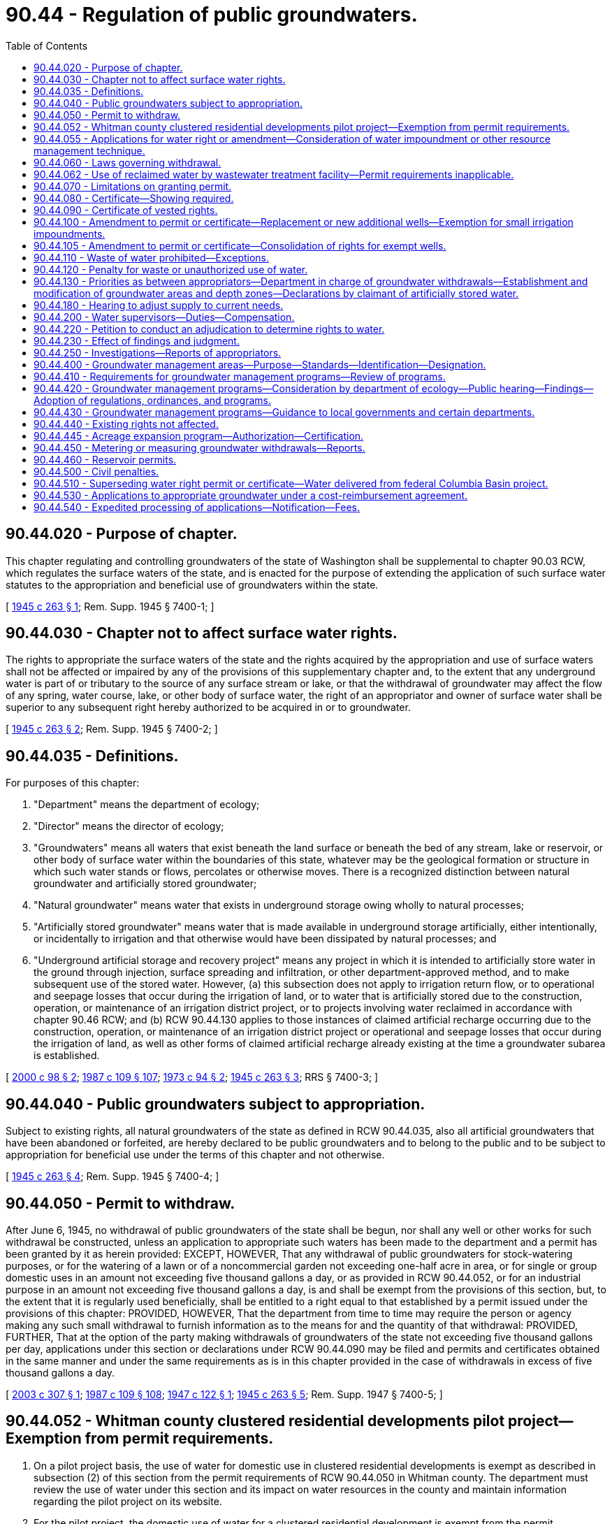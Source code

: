 = 90.44 - Regulation of public groundwaters.
:toc:

== 90.44.020 - Purpose of chapter.
This chapter regulating and controlling groundwaters of the state of Washington shall be supplemental to chapter 90.03 RCW, which regulates the surface waters of the state, and is enacted for the purpose of extending the application of such surface water statutes to the appropriation and beneficial use of groundwaters within the state.

[ http://leg.wa.gov/CodeReviser/documents/sessionlaw/1945c263.pdf?cite=1945%20c%20263%20§%201[1945 c 263 § 1]; Rem. Supp. 1945 § 7400-1; ]

== 90.44.030 - Chapter not to affect surface water rights.
The rights to appropriate the surface waters of the state and the rights acquired by the appropriation and use of surface waters shall not be affected or impaired by any of the provisions of this supplementary chapter and, to the extent that any underground water is part of or tributary to the source of any surface stream or lake, or that the withdrawal of groundwater may affect the flow of any spring, water course, lake, or other body of surface water, the right of an appropriator and owner of surface water shall be superior to any subsequent right hereby authorized to be acquired in or to groundwater.

[ http://leg.wa.gov/CodeReviser/documents/sessionlaw/1945c263.pdf?cite=1945%20c%20263%20§%202[1945 c 263 § 2]; Rem. Supp. 1945 § 7400-2; ]

== 90.44.035 - Definitions.
For purposes of this chapter:

. "Department" means the department of ecology;

. "Director" means the director of ecology;

. "Groundwaters" means all waters that exist beneath the land surface or beneath the bed of any stream, lake or reservoir, or other body of surface water within the boundaries of this state, whatever may be the geological formation or structure in which such water stands or flows, percolates or otherwise moves. There is a recognized distinction between natural groundwater and artificially stored groundwater;

. "Natural groundwater" means water that exists in underground storage owing wholly to natural processes;

. "Artificially stored groundwater" means water that is made available in underground storage artificially, either intentionally, or incidentally to irrigation and that otherwise would have been dissipated by natural processes; and

. "Underground artificial storage and recovery project" means any project in which it is intended to artificially store water in the ground through injection, surface spreading and infiltration, or other department-approved method, and to make subsequent use of the stored water. However, (a) this subsection does not apply to irrigation return flow, or to operational and seepage losses that occur during the irrigation of land, or to water that is artificially stored due to the construction, operation, or maintenance of an irrigation district project, or to projects involving water reclaimed in accordance with chapter 90.46 RCW; and (b) RCW 90.44.130 applies to those instances of claimed artificial recharge occurring due to the construction, operation, or maintenance of an irrigation district project or operational and seepage losses that occur during the irrigation of land, as well as other forms of claimed artificial recharge already existing at the time a groundwater subarea is established.

[ http://lawfilesext.leg.wa.gov/biennium/1999-00/Pdf/Bills/Session%20Laws/House/2867-S2.SL.pdf?cite=2000%20c%2098%20§%202[2000 c 98 § 2]; http://leg.wa.gov/CodeReviser/documents/sessionlaw/1987c109.pdf?cite=1987%20c%20109%20§%20107[1987 c 109 § 107]; http://leg.wa.gov/CodeReviser/documents/sessionlaw/1973c94.pdf?cite=1973%20c%2094%20§%202[1973 c 94 § 2]; http://leg.wa.gov/CodeReviser/documents/sessionlaw/1945c263.pdf?cite=1945%20c%20263%20§%203[1945 c 263 § 3]; RRS § 7400-3; ]

== 90.44.040 - Public groundwaters subject to appropriation.
Subject to existing rights, all natural groundwaters of the state as defined in RCW 90.44.035, also all artificial groundwaters that have been abandoned or forfeited, are hereby declared to be public groundwaters and to belong to the public and to be subject to appropriation for beneficial use under the terms of this chapter and not otherwise.

[ http://leg.wa.gov/CodeReviser/documents/sessionlaw/1945c263.pdf?cite=1945%20c%20263%20§%204[1945 c 263 § 4]; Rem. Supp. 1945 § 7400-4; ]

== 90.44.050 - Permit to withdraw.
After June 6, 1945, no withdrawal of public groundwaters of the state shall be begun, nor shall any well or other works for such withdrawal be constructed, unless an application to appropriate such waters has been made to the department and a permit has been granted by it as herein provided: EXCEPT, HOWEVER, That any withdrawal of public groundwaters for stock-watering purposes, or for the watering of a lawn or of a noncommercial garden not exceeding one-half acre in area, or for single or group domestic uses in an amount not exceeding five thousand gallons a day, or as provided in RCW 90.44.052, or for an industrial purpose in an amount not exceeding five thousand gallons a day, is and shall be exempt from the provisions of this section, but, to the extent that it is regularly used beneficially, shall be entitled to a right equal to that established by a permit issued under the provisions of this chapter: PROVIDED, HOWEVER, That the department from time to time may require the person or agency making any such small withdrawal to furnish information as to the means for and the quantity of that withdrawal: PROVIDED, FURTHER, That at the option of the party making withdrawals of groundwaters of the state not exceeding five thousand gallons per day, applications under this section or declarations under RCW 90.44.090 may be filed and permits and certificates obtained in the same manner and under the same requirements as is in this chapter provided in the case of withdrawals in excess of five thousand gallons a day.

[ http://lawfilesext.leg.wa.gov/biennium/2003-04/Pdf/Bills/Session%20Laws/House/2067.SL.pdf?cite=2003%20c%20307%20§%201[2003 c 307 § 1]; http://leg.wa.gov/CodeReviser/documents/sessionlaw/1987c109.pdf?cite=1987%20c%20109%20§%20108[1987 c 109 § 108]; http://leg.wa.gov/CodeReviser/documents/sessionlaw/1947c122.pdf?cite=1947%20c%20122%20§%201[1947 c 122 § 1]; http://leg.wa.gov/CodeReviser/documents/sessionlaw/1945c263.pdf?cite=1945%20c%20263%20§%205[1945 c 263 § 5]; Rem. Supp. 1947 § 7400-5; ]

== 90.44.052 - Whitman county clustered residential developments pilot project—Exemption from permit requirements.
. On a pilot project basis, the use of water for domestic use in clustered residential developments is exempt as described in subsection (2) of this section from the permit requirements of RCW 90.44.050 in Whitman county. The department must review the use of water under this section and its impact on water resources in the county and maintain information regarding the pilot project on its website.

. For the pilot project, the domestic use of water for a clustered residential development is exempt from the permit requirements of RCW 90.44.050 for an amount of water that is not more than one thousand two hundred gallons a day per residence for a residential development that has an overall density equal to or less than one residence per ten acres and a minimum of six homes.

. No new right to use water may be established for a clustered development under this section where the first residential use of water for the development begins after December 31, 2015.

[ http://lawfilesext.leg.wa.gov/biennium/2013-14/Pdf/Bills/Session%20Laws/House/2636.SL.pdf?cite=2014%20c%2076%20§%2010[2014 c 76 § 10]; http://lawfilesext.leg.wa.gov/biennium/2003-04/Pdf/Bills/Session%20Laws/House/2067.SL.pdf?cite=2003%20c%20307%20§%202[2003 c 307 § 2]; ]

== 90.44.055 - Applications for water right or amendment—Consideration of water impoundment or other resource management technique.
The department shall, when evaluating an application for a water right or an amendment filed pursuant to RCW 90.44.050 or 90.44.100 that includes provision for any water impoundment or other resource management technique, take into consideration the benefits and costs, including environmental effects, of any water impoundment or other resource management technique that is included as a component of the application. The department's consideration shall extend to any increased water supply that results from the impoundment or other resource management technique, including but not limited to any recharge of groundwater that may occur, as a means of making water available or otherwise offsetting the impact of the withdrawal of groundwater proposed in the application for the water right or amendment in the same water resource inventory area. Provision for an impoundment or other resource management technique in an application shall be made solely at the discretion of the applicant and shall not be made by the department as a condition for approving an application that does not include such provision.

This section does not lessen, enlarge, or modify the rights of any riparian owner, or any existing water right acquired by appropriation or otherwise.

[ http://lawfilesext.leg.wa.gov/biennium/1997-98/Pdf/Bills/Session%20Laws/Senate/5276-S.SL.pdf?cite=1997%20c%20360%20§%203[1997 c 360 § 3]; http://lawfilesext.leg.wa.gov/biennium/1995-96/Pdf/Bills/Session%20Laws/Senate/6197-S.SL.pdf?cite=1996%20c%20306%20§%202[1996 c 306 § 2]; ]

== 90.44.060 - Laws governing withdrawal.
Applications for permits for appropriation of underground water shall be made in the same form and manner provided in RCW 90.03.250 through 90.03.340, as amended, the provisions of which sections are hereby extended to govern and to apply to groundwater, or groundwater right certificates and to all permits that shall be issued pursuant to such applications, and the rights to the withdrawal of groundwater acquired thereby shall be governed by RCW 90.03.250 through 90.03.340, inclusive: PROVIDED, That each application to withdraw public groundwater by means of a well or wells shall set forth the following additional information: (1) the name and post office address of the applicant; (2) the name and post office address of the owner of the land on which such well or wells or works will be located; (3) the location of the proposed well or wells or other works for the proposed withdrawal; (4) the groundwater area, sub-area, or zone from which withdrawal is proposed, provided the department has designated such area, sub-area, or zone in accord with RCW 90.44.130; (5) the amount of water proposed to be withdrawn, in gallons a minute and in acre feet a year, or millions of gallons a year; (6) the depth and type of construction proposed for the well or wells or other works: AND PROVIDED FURTHER, That any permit issued pursuant to an application for constructing a well or wells to withdraw public groundwater may specify an approved type and manner of construction for the purposes of preventing waste of said public waters and of conserving their head.

[ http://leg.wa.gov/CodeReviser/documents/sessionlaw/1987c109.pdf?cite=1987%20c%20109%20§%20109[1987 c 109 § 109]; http://leg.wa.gov/CodeReviser/documents/sessionlaw/1945c263.pdf?cite=1945%20c%20263%20§%206[1945 c 263 § 6]; Rem. Supp. 1945 § 7400-6; ]

== 90.44.062 - Use of reclaimed water by wastewater treatment facility—Permit requirements inapplicable.
The permit requirements of RCW 90.44.060 do not apply to the use of reclaimed water by the owner of a wastewater treatment facility under the provisions of RCW 90.46.120 and do not apply to the use of agricultural industrial process water as provided under RCW 90.46.150.

[ http://lawfilesext.leg.wa.gov/biennium/2001-02/Pdf/Bills/Session%20Laws/Senate/5925-S.SL.pdf?cite=2001%20c%2069%20§%207[2001 c 69 § 7]; http://lawfilesext.leg.wa.gov/biennium/1997-98/Pdf/Bills/Session%20Laws/Senate/5725-S.SL.pdf?cite=1997%20c%20444%20§%203[1997 c 444 § 3]; ]

== 90.44.070 - Limitations on granting permit.
No permit shall be granted for the development or withdrawal of public groundwaters beyond the capacity of the underground bed or formation in the given basin, district, or locality to yield such water within a reasonable or feasible pumping lift in case of pumping developments, or within a reasonable or feasible reduction of pressure in the case of artesian developments. The department shall have the power to determine whether the granting of any such permit will injure or damage any vested or existing right or rights under prior permits and may in addition to the records of the department, require further evidence, proof, and testimony before granting or denying any such permits.

[ http://leg.wa.gov/CodeReviser/documents/sessionlaw/1987c109.pdf?cite=1987%20c%20109%20§%20110[1987 c 109 § 110]; http://leg.wa.gov/CodeReviser/documents/sessionlaw/1945c263.pdf?cite=1945%20c%20263%20§%207[1945 c 263 § 7]; Rem. Supp. 1945 § 7400-7; ]

== 90.44.080 - Certificate—Showing required.
Upon a showing to the department that construction has been completed in compliance with the terms of any permit issued under the provisions of this chapter, it shall be the duty of the department to issue to the permittee a certificate of groundwater right stating that the appropriation has been perfected under such permit: PROVIDED, HOWEVER, That such showing shall include the following information: (1) the location of each well or other means of withdrawal constructed under the permit, both with respect to official land surveys and in terms of distance and direction to any preexisting well or wells or works constructed under an earlier permit or approved declaration of a vested right, provided the distance to such preexisting well or works is not more than a quarter of a mile; (2) the depth and diameter of each well or the depth and general specifications of any other works constructed under the terms of the permit; (3) the thickness in feet and the physical character of each bed, stratum, or formation penetrated by each well; (4) the length and position, in feet below the land surface, and the commercial specifications of all casing, also of each screen or perforated zone in the casing of each well constructed; (5) the tested capacity of each well in gallons a minute, as determined by measuring the discharge of the pump or pumps after continuous operation for at least four hours or, in the case of a flowing well, by measuring the natural flow at the land surface; (6) for each nonflowing well, the depth to the static groundwater level as measured in feet below the land surface immediately before the well-capacity test herein provided, also the draw-down of the water level, in feet, at the end of said well-capacity test; (7) for each flowing well, the shut-in pressure measured in feet above the land surface or in pounds per square inch at the land surface; and (8) such additional factual information as reasonably may be required by the department to establish compliance with the terms of the permit and with the provisions of this chapter.

The well driller or other constructor of works for the withdrawal of public groundwaters shall be obligated to furnish the permittee a certified record of the factual information necessary to show compliance with the provisions of this section.

[ http://leg.wa.gov/CodeReviser/documents/sessionlaw/1987c109.pdf?cite=1987%20c%20109%20§%20111[1987 c 109 § 111]; http://leg.wa.gov/CodeReviser/documents/sessionlaw/1945c263.pdf?cite=1945%20c%20263%20§%208[1945 c 263 § 8]; Rem. Supp. 1945 § 7400-8; ]

== 90.44.090 - Certificate of vested rights.
Any person, firm or corporation claiming a vested right to withdraw public groundwaters of the state by virtue of prior beneficial use of such water shall, within three years after June 6, 1945, be entitled to receive from the department a certificate of groundwater right to that effect: PROVIDED, That the issuance by the department of any such certificate of vested right shall be contingent on a declaration by the claimant in a form prescribed by the department, which declaration shall set forth: (1) the beneficial use for which such withdrawal has been made; (2) the date or approximate date of the earliest beneficial use of the water so withdrawn, and the continuity of such beneficial use; (3) the amount of water claimed; (4) if the beneficial use has been for irrigation, the description of the land to which such water has been applied and the name of the owner thereof; and (5) so far as it may be available, descriptive information concerning each well or other works for the withdrawal of public groundwater, as required of original permittees under the provisions of RCW 90.44.080: PROVIDED, HOWEVER, That in case of failure to comply with the provisions of this section within the three years allotted, the claimant may apply to the department for a reasonable extension of time, which shall not exceed two additional years and which shall be granted only upon a showing of good cause for such failure.

Each such declaration shall be certified, either on the basis of the personal knowledge of the declarant or on the basis of information and belief. With respect to each such declaration there shall be publication, and findings in the same manner as provided in RCW 90.44.060 in the case of an original application to appropriate water. If the department's findings sustain the declaration, the department shall approve said declaration, which then shall be recorded at length with the department and may also be recorded in the office of the county auditor of the county within which the claimed withdrawal and beneficial use of public groundwater have been made. When duly approved and recorded as herein provided, each such declaration or copies thereof shall have the same force and effect as an original permit granted under the provisions of RCW 90.44.060, with a priority as of the date of the earliest beneficial use of the water.

Declarations heretofore filed with the department in substantial compliance with the provisions of this section shall have the same force and effect as if filed after June 6, 1945.

The same fees shall be collected by the department in the case of applications for the issuance of certificates of vested rights, as are required to be collected in the case of application for permits for withdrawal of groundwaters and for the issuance of certificates of groundwater withdrawal rights under this chapter.

[ http://leg.wa.gov/CodeReviser/documents/sessionlaw/1987c109.pdf?cite=1987%20c%20109%20§%20112[1987 c 109 § 112]; http://leg.wa.gov/CodeReviser/documents/sessionlaw/1947c122.pdf?cite=1947%20c%20122%20§%202[1947 c 122 § 2]; http://leg.wa.gov/CodeReviser/documents/sessionlaw/1945c263.pdf?cite=1945%20c%20263%20§%209[1945 c 263 § 9]; Rem. Supp. 1947 § 7400-9; ]

== 90.44.100 - Amendment to permit or certificate—Replacement or new additional wells—Exemption for small irrigation impoundments.
. After an application to, and upon the issuance by the department of an amendment to the appropriate permit or certificate of groundwater right, the holder of a valid right to withdraw public groundwaters may, without losing the holder's priority of right, construct wells or other means of withdrawal at a new location in substitution for or in addition to those at the original location, or the holder may change the manner or the place of use of the water.

. An amendment to construct replacement or a new additional well or wells at a location outside of the location of the original well or wells or to change the manner or place of use of the water shall be issued only after publication of notice of the application and findings as prescribed in the case of an original application. Such amendment shall be issued by the department only on the conditions that: (a) The additional or replacement well or wells shall tap the same body of public groundwater as the original well or wells; (b) where a replacement well or wells is approved, the use of the original well or wells shall be discontinued and the original well or wells shall be properly decommissioned as required under chapter 18.104 RCW; (c) where an additional well or wells is constructed, the original well or wells may continue to be used, but the combined total withdrawal from the original and additional well or wells shall not enlarge the right conveyed by the original permit or certificate; and (d) other existing rights shall not be impaired. The department may specify an approved manner of construction and shall require a showing of compliance with the terms of the amendment, as provided in RCW 90.44.080 in the case of an original permit.

. The construction of a replacement or new additional well or wells at the location of the original well or wells shall be allowed without application to the department for an amendment. However, the following apply to such a replacement or new additional well: (a) The well shall tap the same body of public groundwater as the original well or wells; (b) if a replacement well is constructed, the use of the original well or wells shall be discontinued and the original well or wells shall be properly decommissioned as required under chapter 18.104 RCW; (c) if a new additional well is constructed, the original well or wells may continue to be used, but the combined total withdrawal from the original and additional well or wells shall not enlarge the right conveyed by the original water use permit or certificate; (d) the construction and use of the well shall not interfere with or impair water rights with an earlier date of priority than the water right or rights for the original well or wells; (e) the replacement or additional well shall be located no closer than the original well to a well it might interfere with; (f) the department may specify an approved manner of construction of the well; and (g) the department shall require a showing of compliance with the conditions of this subsection (3).

. As used in this section, the "location of the original well or wells" is the area described as the point of withdrawal in the original public notice published for the application for the water right for the well.

. The development and use of a small irrigation impoundment, as defined in RCW 90.03.370(8), does not constitute a change or amendment for the purposes of this section. The exemption expressly provided by this subsection shall not be construed as requiring an amendment of any existing water right to enable the holder of the right to store water governed by the right.

[ http://lawfilesext.leg.wa.gov/biennium/2003-04/Pdf/Bills/Session%20Laws/Senate/5575-S.SL.pdf?cite=2003%20c%20329%20§%203[2003 c 329 § 3]; 2009 c 183 § 16; http://lawfilesext.leg.wa.gov/biennium/1997-98/Pdf/Bills/Session%20Laws/House/2013-S.SL.pdf?cite=1997%20c%20316%20§%202[1997 c 316 § 2]; http://leg.wa.gov/CodeReviser/documents/sessionlaw/1987c109.pdf?cite=1987%20c%20109%20§%20113[1987 c 109 § 113]; http://leg.wa.gov/CodeReviser/documents/sessionlaw/1945c263.pdf?cite=1945%20c%20263%20§%2010[1945 c 263 § 10]; Rem. Supp. 1945 § 7400-10; ]

== 90.44.105 - Amendment to permit or certificate—Consolidation of rights for exempt wells.
Upon the issuance by the department of an amendment to the appropriate permit or certificate of groundwater right, the holder of a valid right to withdraw public groundwaters may consolidate that right with a groundwater right exempt from the permit requirement under RCW 90.44.050, without affecting the priority of either of the water rights being consolidated. Such a consolidation amendment shall be issued only after publication of a notice of the application, a comment period, and a determination made by the department, in lieu of meeting the conditions required for an amendment under RCW 90.44.100, that: (1) The exempt well taps the same body of public groundwater as the well to which the water right of the exempt well is to be consolidated; (2) use of the exempt well shall be discontinued upon approval of the consolidation amendment to the permit or certificate; (3) legally enforceable agreements have been entered to prohibit the construction of another exempt well to serve the area previously served by the exempt well to be discontinued, and such agreements are binding upon subsequent owners of the land through appropriate binding limitations on the title to the land; (4) the exempt well or wells the use of which is to be discontinued will be properly decommissioned in accordance with chapter 18.104 RCW and the rules of the department; and (5) other existing rights, including ground and surface water rights and minimum streamflows adopted by rule, shall not be impaired. The notice shall be published by the applicant in a newspaper of general circulation in the county or counties in which the wells for the rights to be consolidated are located once a week for two consecutive weeks. The applicant shall provide evidence of the publication of the notice to the department. The comment period shall be for thirty days beginning on the date the second notice is published.

The amount of the water to be added to the holder's permit or certificate upon discontinuance of the exempt well shall be the average withdrawal from the well, in gallons per day, for the most recent five-year period preceding the date of the application, except that the amount shall not be less than eight hundred gallons per day for each residential connection or such alternative minimum amount as may be established by the department in consultation with the department of health, and shall not exceed five thousand gallons per day. The department shall presume that an amount identified by the applicant as being the average withdrawal from the well during the most recent five-year period is accurate if the applicant establishes that the amount identified for the use or uses of water from the exempt well is consistent with the average amount of water used for similar use or uses in the general area in which the exempt well is located. The department shall develop, in consultation with the department of health, a schedule of average household and small-area landscaping water usages in various regions of the state to aid the department and applicants in identifying average amounts used for these purposes. The presumption does not apply if the department finds credible evidence of nonuse of the well during the required period or credible evidence that the use of water from the exempt well or the intensity of the use of the land supported by water from the exempt well is substantially different than such uses in the general area in which the exempt well is located. The department shall also accord a presumption in favor of approval of such consolidation if the requirements of this subsection are met and the discontinuance of the exempt well is consistent with an adopted coordinated water system plan under chapter 70A.100 RCW, an adopted comprehensive land use plan under chapter 36.70A RCW, or other comprehensive watershed management plan applicable to the area containing an objective of decreasing the number of existing and newly developed small groundwater withdrawal wells. The department shall provide a priority to reviewing and deciding upon applications subject to this subsection, and shall make its decision within sixty days of the end of the comment period following publication of the notice by the applicant or within sixty days of the date on which compliance with the state environmental policy act, chapter 43.21C RCW, is completed, whichever is later. The applicant and the department may by prior mutual agreement extend the time for making a decision.

[ http://lawfilesext.leg.wa.gov/biennium/2021-22/Pdf/Bills/Session%20Laws/House/1192.SL.pdf?cite=2021%20c%2065%20§%20102[2021 c 65 § 102]; http://lawfilesext.leg.wa.gov/biennium/1997-98/Pdf/Bills/Session%20Laws/Senate/5785-S.SL.pdf?cite=1997%20c%20446%20§%201[1997 c 446 § 1]; ]

== 90.44.110 - Waste of water prohibited—Exceptions.
No public groundwaters that have been withdrawn shall be wasted without economical beneficial use. The department shall require all wells producing waters which contaminate other waters to be plugged or capped. The department shall also require all flowing wells to be so capped or equipped with valves that the flow of water can be completely stopped when the wells are not in use under the terms of their respective permits or approved declarations of vested rights. Likewise, the department shall also require both flowing and nonflowing wells to be so constructed and maintained as to prevent the waste of public groundwaters through leaky casings, pipes, fittings, valves, or pumps—either above or below the land surface: PROVIDED, HOWEVER, That the withdrawal of reasonable quantities of public groundwater in connection with the construction, development, testing, or repair of a well shall not be construed as waste; also, that the inadvertent loss of such water owing to breakage of a pump, valve, pipe, or fitting shall not be construed as waste if reasonable diligence is shown by the permittee in effecting the necessary repair.

In the issuance of an original permit, or of an amendment to an original permit or certificate of vested right to withdraw and appropriate public groundwaters under the provisions of this chapter, the department may, as in his or her judgment is necessary, specify for the proposed well or wells or other works a manner of construction adequate to accomplish the provisions of this section.

[ http://lawfilesext.leg.wa.gov/biennium/2013-14/Pdf/Bills/Session%20Laws/Senate/5077-S.SL.pdf?cite=2013%20c%2023%20§%20611[2013 c 23 § 611]; http://leg.wa.gov/CodeReviser/documents/sessionlaw/1987c109.pdf?cite=1987%20c%20109%20§%20114[1987 c 109 § 114]; http://leg.wa.gov/CodeReviser/documents/sessionlaw/1949c63.pdf?cite=1949%20c%2063%20§%201[1949 c 63 § 1]; http://leg.wa.gov/CodeReviser/documents/sessionlaw/1945c263.pdf?cite=1945%20c%20263%20§%2011[1945 c 263 § 11]; Rem. Supp. 1949 § 7400-11; ]

== 90.44.120 - Penalty for waste or unauthorized use of water.
The unauthorized use of groundwater to which another person is entitled, or the wilful or negligent waste of groundwater, or the failure, when required by the department, to cap flowing wells or equip the same with valves, fittings, or casings to prevent waste of groundwaters, or to cap or plug wells producing waters which contaminate other waters, shall be a misdemeanor.

[ http://leg.wa.gov/CodeReviser/documents/sessionlaw/1987c109.pdf?cite=1987%20c%20109%20§%20115[1987 c 109 § 115]; http://leg.wa.gov/CodeReviser/documents/sessionlaw/1949c63.pdf?cite=1949%20c%2063%20§%202[1949 c 63 § 2]; http://leg.wa.gov/CodeReviser/documents/sessionlaw/1947c122.pdf?cite=1947%20c%20122%20§%203[1947 c 122 § 3]; Rem. Supp. 1949 § 7400-11A; ]

== 90.44.130 - Priorities as between appropriators—Department in charge of groundwater withdrawals—Establishment and modification of groundwater areas and depth zones—Declarations by claimant of artificially stored water.
As between appropriators of public groundwater, the prior appropriator shall as against subsequent appropriators from the same groundwater body be entitled to the preferred use of such groundwater to the extent of his or her appropriation and beneficial use, and shall enjoy the right to have any withdrawals by a subsequent appropriator of groundwater limited to an amount that will maintain and provide a safe sustaining yield in the amount of the prior appropriation. The department shall have jurisdiction over the withdrawals of groundwater and shall administer the groundwater rights under the principle just set forth, and it shall have the jurisdiction to limit withdrawals by appropriators of groundwater so as to enforce the maintenance of a safe sustaining yield from the groundwater body. For this purpose, the department shall have authority and it shall be its duty from time to time, as adequate factual data become available, to designate groundwater areas or subareas, to designate separate depth zones within any such area or subarea, or to modify the boundaries of such existing area, or subarea, or zones to the end that the withdrawals therefrom may be administratively controlled as prescribed in RCW 90.44.180 in order that overdraft of public groundwaters may be prevented so far as is feasible. Each such area or zone shall, as nearly as known facts permit, be so designated as to enclose a single and distinct body of public groundwater. Each such subarea may be so designated as to enclose all or any part of a distinct body of public groundwater, as the department deems will most effectively accomplish the purposes of this chapter.

Designation of, or modification of the boundaries of such a groundwater area, subarea, or zone may be proposed by the department on its own motion or by petition to the department signed by at least fifty or one-fourth, whichever is the lesser number, of the users of groundwater in a proposed groundwater area, subarea, or zone. Before any proposed groundwater area, subarea, or zone shall be designated, or before the boundaries or any existing groundwater area, subarea, or zone shall be modified the department shall publish a notice setting forth: (1) In terms of the appropriate legal subdivisions a description of all lands enclosed within the proposed area, subarea, or zone, or within the area, subarea, or zone whose boundaries are proposed to be modified; (2) the object of the proposed designation or modification of boundaries; and (3) the day and hour, and the place where written objections may be submitted and heard. Such notice shall be published in three consecutive weekly issues of a newspaper of general circulation in the county or counties containing all or the greater portion of the lands involved, and the newspaper of publication shall be selected by the department. Publication as just prescribed shall be construed as sufficient notice to the landowners and water users concerned.

Objections having been heard as herein provided, the department shall make and file in its office written findings of fact with respect to the proposed designation or modification and, if the findings are in the affirmative, shall also enter a written order designating the groundwater area, or subarea, or zone or modifying the boundaries of the existing area, subarea, or zone. Such findings and order shall also be published substantially in the manner herein prescribed for notice of hearing, and when so published shall be final and conclusive unless an appeal therefrom is taken within the period and in the manner prescribed by RCW 43.21B.310. Publication of such findings and order shall give force and effect to the remaining provisions of this section and to the provisions of RCW 90.44.180, with respect to the particular area, subarea, or zone.

Priorities of right to withdraw public groundwater shall be established separately for each groundwater area, subarea, or zone and, as between such rights, the first in time shall be the superior in right. The priority of the right acquired under a certificate of groundwater right shall be the date of filing of the original application for a withdrawal with the department, or the date or approximate date of the earliest beneficial use of water as set forth in a certificate of a vested groundwater right, under the provisions of RCW 90.44.090.

Within ninety days after the designation of a groundwater area, subarea, or zone as herein provided, any person, firm, or corporation then claiming to be the owner of artificially stored groundwater within such area, subarea, or zone shall file a certified declaration to that effect with the department on a form prescribed by the department. Such declaration shall cover: (1) The location and description of the works by whose operation such artificial groundwater storage is purported to have been created, and the name or names of the owner or owners thereof; (2) a description of the lands purported to be underlain by such artificially stored groundwater, and the name or names of the owner or owners thereof; (3) the amount of such water claimed; (4) the date or approximate date of the earliest artificial storage; (5) evidence competent to show that the water claimed is in fact water that would have been dissipated naturally except for artificial improvements by the claimant; and (6) such additional factual information as reasonably may be required by the department. If any of the purported artificially stored groundwater has been or then is being withdrawn, the claimant also shall file (1) the declarations which this chapter requires of claimants to a vested right to withdraw public groundwaters, and (2) evidence competent to show that none of the water withdrawn under those declarations is in fact public groundwater from the area, subarea, or zone concerned: PROVIDED, HOWEVER, That in case of failure to file a declaration within the ninety-day period herein provided, the claimant may apply to the department for a reasonable extension of time, which shall not exceed two additional years and which shall be granted only upon a showing of good cause for such failure.

Following publication of the declaration and findings—as in the case of an original application, permit, or certificate of right to appropriate public groundwaters—the department shall accept or reject such declaration or declarations with respect to ownership or withdrawal of artificially stored groundwater. Acceptance of such declaration or declarations by the department shall convey to the declarant no right to withdraw public groundwaters from the particular area, subarea, or zone, nor to impair existing or subsequent rights to such public waters.

Any person, firm, or corporation hereafter claiming to be the owner of groundwater within a designated groundwater area, subarea, or zone by virtue of its artificial storage subsequent to such designation shall, within three years following the earliest artificial storage file a declaration of claim with the department, as herein prescribed for claims based on artificial storage prior to such designation: PROVIDED, HOWEVER, That in case of such failure the claimant may apply to the department for a reasonable extension of time, which shall not exceed two additional years and which shall be granted upon a showing of good cause for such failure.

Any person, firm, or corporation hereafter withdrawing groundwater claimed to be owned by virtue of artificial storage subsequent to designation of the relevant groundwater area, subarea, or zone shall, within ninety days following the earliest such withdrawal, file with the department the declarations required by this chapter with respect to withdrawals of public groundwater.

[ http://lawfilesext.leg.wa.gov/biennium/2013-14/Pdf/Bills/Session%20Laws/Senate/5077-S.SL.pdf?cite=2013%20c%2023%20§%20612[2013 c 23 § 612]; http://leg.wa.gov/CodeReviser/documents/sessionlaw/1987c109.pdf?cite=1987%20c%20109%20§%20116[1987 c 109 § 116]; http://leg.wa.gov/CodeReviser/documents/sessionlaw/1947c122.pdf?cite=1947%20c%20122%20§%204[1947 c 122 § 4]; http://leg.wa.gov/CodeReviser/documents/sessionlaw/1945c263.pdf?cite=1945%20c%20263%20§%2012[1945 c 263 § 12]; Rem. Supp. 1947 § 7400-12; ]

== 90.44.180 - Hearing to adjust supply to current needs.
At any time the department may hold a hearing on its own motion, and shall hold a hearing upon petition of at least fifty or one-fourth, whichever is the lesser number, of the holders of valid rights to withdraw public groundwaters from any designated groundwater area, sub-area, or zone, to determine whether the water supply in such area, sub-area, or zone is adequate for the current needs of all such holders. Notice of any such hearing, and the findings and order resulting therefrom shall be published in the manner prescribed in RCW 90.44.130 with respect to the designation or modification of a groundwater area, or sub-area, or zone.

If such hearing finds that the total available supply is inadequate for the current needs of all holders of valid rights to withdraw public groundwaters from the particular groundwater area, sub-area, or zone, the department shall order the aggregate withdrawal from such area, sub-area, or zone decreased so that it shall not exceed such available supply. Such decrease shall conform to the priority of the pertinent valid rights and shall prevail for the term of shortage in the available supply. Except that by mutual agreement among the respective holders and with the department, the ordered decrease in aggregate withdrawal may be accomplished by the waiving of all or some specified part of a senior right or rights in favor of a junior right or rights: PROVIDED, That such waiving of a right or rights by agreement shall not modify the relative priorities of such right or rights as recorded in the department.

[ http://leg.wa.gov/CodeReviser/documents/sessionlaw/1987c109.pdf?cite=1987%20c%20109%20§%20117[1987 c 109 § 117]; http://leg.wa.gov/CodeReviser/documents/sessionlaw/1945c263.pdf?cite=1945%20c%20263%20§%2013[1945 c 263 § 13]; Rem. Supp. 1945 § 7400-13; ]

== 90.44.200 - Water supervisors—Duties—Compensation.
The department, as in its judgment is deemed necessary and advisable, may appoint one or more groundwater supervisors for each designated groundwater area, sub-area, or zone, or may appoint one or more groundwater supervisors-at-large. Within their respective jurisdictions and under the direction of the department, such supervisor and supervisors-at-large shall supervise the withdrawal of public groundwaters and the carrying out of orders issued by the department under the provisions of this chapter.

The duties, compensation, and authority of such supervisors or supervisors-at-large shall be those prescribed for water masters under the terms of RCW 90.03.060 and 90.03.070.

[ http://leg.wa.gov/CodeReviser/documents/sessionlaw/1987c109.pdf?cite=1987%20c%20109%20§%20118[1987 c 109 § 118]; http://leg.wa.gov/CodeReviser/documents/sessionlaw/1945c263.pdf?cite=1945%20c%20263%20§%2015[1945 c 263 § 15]; Rem. Supp. 1945 § 7400-15; ]

== 90.44.220 - Petition to conduct an adjudication to determine rights to water.
Upon the filing of a petition with the department by a planning unit or by one or more persons claiming a right to any waters within the state or when, after investigation, in the judgment of the department, the public interest will be served by a determination of the rights thereto, the department shall file a petition to conduct an adjudication with the superior court of the county for the determination of the rights of appropriators of any particular groundwater body and all the provisions of RCW 90.03.110 through 90.03.240 and 90.03.620 through 90.03.645, shall govern and apply to the adjudication and determination of such groundwater body and to the ownership thereof. Hereafter, in any proceedings for the adjudication and determination of water rights—either rights to the use of surface water or to the use of groundwater, or both—pursuant to chapter 90.03 RCW, all appropriators of groundwater or of surface water in the particular basin or area may be included as parties to such adjudication, as set forth in chapter 90.03 RCW.

[ http://lawfilesext.leg.wa.gov/biennium/2009-10/Pdf/Bills/Session%20Laws/House/1571-S.SL.pdf?cite=2009%20c%20332%20§%2017[2009 c 332 § 17]; http://leg.wa.gov/CodeReviser/documents/sessionlaw/1987c109.pdf?cite=1987%20c%20109%20§%20119[1987 c 109 § 119]; http://leg.wa.gov/CodeReviser/documents/sessionlaw/1945c263.pdf?cite=1945%20c%20263%20§%2017[1945 c 263 § 17]; Rem. Supp. 1945 § 7400-17; ]

== 90.44.230 - Effect of findings and judgment.
In any determination of the right to withdrawal of groundwater under RCW 90.44.220, the department's findings and the court's findings and judgment shall determine the priority of right and the quantity of water to which each appropriator who is a party to the proceedings shall be entitled, shall determine the level below which the groundwater body shall not be drawn down by appropriators, or shall reserve jurisdiction for the determination of a safe sustaining water yield as necessary from time to time to preserve the rights of the several appropriators and to prevent depletion of the groundwater body.

[ http://leg.wa.gov/CodeReviser/documents/sessionlaw/1987c109.pdf?cite=1987%20c%20109%20§%20120[1987 c 109 § 120]; http://leg.wa.gov/CodeReviser/documents/sessionlaw/1945c263.pdf?cite=1945%20c%20263%20§%2018[1945 c 263 § 18]; Rem. Supp. 1945 § 7400-18; ]

== 90.44.250 - Investigations—Reports of appropriators.
The department is hereby authorized to make such investigations as may be necessary to determine the location, extent, depth, volume, and flow of all groundwaters within the state and in making such examination, hereby is authorized and directed to cooperate with the federal government, with any county or municipal corporation, or any person, firm, association or corporation, and upon such terms as may seem appropriate to it.

In connection with such investigation, the department from time to time may require reports from each groundwater appropriator as to the amount of public groundwater being withdrawn and as to the manner and extent of the beneficial use. Such reports shall be in a form prescribed by the department.

[ http://leg.wa.gov/CodeReviser/documents/sessionlaw/1987c109.pdf?cite=1987%20c%20109%20§%20121[1987 c 109 § 121]; http://leg.wa.gov/CodeReviser/documents/sessionlaw/1945c263.pdf?cite=1945%20c%20263%20§%2019[1945 c 263 § 19]; Rem. Supp. 1945 § 7400-19; ]

== 90.44.400 - Groundwater management areas—Purpose—Standards—Identification—Designation.
. This legislation is enacted for the purpose of identifying groundwater management procedures that are consistent with both local needs and state water resource policies and management objectives; including the protection of water quality, assurance of quantity, and efficient management of water resources to meet future needs.

In recognition of existing water rights and the need to manage groundwater aquifers for future use, the department of ecology shall, by rule, establish standards, criteria, and a process for the designation of specific groundwater areas or sub-areas, or separate depth zones within such area or sub-area, and provide for either the department of ecology, local governments, or groundwater users of the area to initiate development of a groundwater management program for each area or sub-area, consistent with state and local government objectives, policies, and authorities. The department shall develop and adopt these rules by January 1, 1986.

. The department of ecology, in cooperation with other state agencies, local government, and user groups, shall identify probable groundwater management areas or sub-areas. The department shall also prepare a general schedule for the development of groundwater management programs that recognizes the available local or state agency staff and financial resources to carry out the intent of RCW 90.44.400 through 90.44.420. The department shall also provide the option for locally initiated studies and for local government to assume the lead agency role in developing the groundwater management program and in implementing the provisions of RCW 90.44.400 through 90.44.420. The criteria to guide identification of the groundwater areas or sub-areas shall include but not be limited to, the following:

.. Aquifer systems that are declining due to restricted recharge or over-utilization;

.. Aquifer systems in which overappropriation may have occurred and adjudication of water rights has not yet been completed;

.. Aquifer systems currently being considered for water supply reservation under chapter 90.54 RCW for future beneficial uses;

.. Aquifers identified as the primary source of supply for public water supply systems;

.. Aquifers designated as a sole source aquifer by the federal environmental protection agency; and

.. Geographical areas where land use may result in contamination or degradation of the groundwater quality.

. In developing the groundwater management programs, priority shall be given to areas or sub-areas where water quality is imminently threatened.

[ http://leg.wa.gov/CodeReviser/documents/sessionlaw/1985c453.pdf?cite=1985%20c%20453%20§%201[1985 c 453 § 1]; ]

== 90.44.410 - Requirements for groundwater management programs—Review of programs.
. The groundwater area or sub-area management programs shall include:

.. A description of the specific groundwater area or sub-areas, or separate depth zones within any such area or sub-area, and the relationship of this zone or area to the land use management responsibilities of county government;

.. A management program based on long-term monitoring and resource management objectives for the area or sub-area;

.. Identification of water resources and the allocation of the resources to meet state and local needs;

.. Projection of water supply needs for existing and future identified user groups and beneficial uses;

.. Identification of water resource management policies and/or practices that may impact the recharge of the designated area or policies that may affect the safe yield and quantity of water available for future appropriation;

.. Identification of land use and other activities that may impact the quality and efficient use of the groundwater, including domestic, industrial, solid, and other waste disposal, underground storage facilities, or stormwater management practices;

.. The design of the program necessary to manage the resource to assure long-term benefits to the citizens of the state;

.. Identification of water quality objectives for the aquifer system which recognize existing and future uses of the aquifer and that are in accordance with department of ecology and department of social and health services drinking and surface water quality standards;

.. Long-term policies and construction practices necessary to protect existing water rights and subsequent facilities installed in accordance with the groundwater area or sub-area management programs and/or other water right procedures;

.. Annual withdrawal rates and safe yield guidelines which are directed by the long-term management programs that recognize annual variations in aquifer recharge;

.. A description of conditions and potential conflicts and identification of a program to resolve conflicts with existing water rights;

.. Alternative management programs to meet future needs and existing conditions, including water conservation plans; and

.. A process for the periodic review of the groundwater management program and monitoring of the implementation of the program.

. The groundwater area or sub-area management programs shall be submitted for review in accordance with the state environmental policy act.

[ http://leg.wa.gov/CodeReviser/documents/sessionlaw/1988c186.pdf?cite=1988%20c%20186%20§%201[1988 c 186 § 1]; http://leg.wa.gov/CodeReviser/documents/sessionlaw/1985c453.pdf?cite=1985%20c%20453%20§%202[1985 c 453 § 2]; ]

== 90.44.420 - Groundwater management programs—Consideration by department of ecology—Public hearing—Findings—Adoption of regulations, ordinances, and programs.
The department of ecology shall consider the groundwater area or sub-area management plan for adoption in accordance with this chapter and chapter 90.54 RCW.

Upon completion of the groundwater area or sub-area management program, the department of ecology shall hold a public hearing within the designated groundwater management area for the purpose of taking public testimony on the proposed program. Following the public hearing, the department of ecology and affected local governments shall (1) prepare findings which either provide for the subsequent adoption of the program as proposed or identify the revisions necessary to ensure that the program is consistent with the intent of this chapter, and (2) adopt regulations, ordinances, and/or programs for implementing those provisions of the groundwater management program which are within their respective jurisdictional authorities.

[ http://leg.wa.gov/CodeReviser/documents/sessionlaw/1985c453.pdf?cite=1985%20c%20453%20§%203[1985 c 453 § 3]; ]

== 90.44.430 - Groundwater management programs—Guidance to local governments and certain departments.
The department of ecology, the department of social and health services, and affected local governments shall be guided by the adopted program when reviewing and considering approval of all studies, plans, and facilities that may utilize or impact the implementation of the program.

[ http://leg.wa.gov/CodeReviser/documents/sessionlaw/1985c453.pdf?cite=1985%20c%20453%20§%204[1985 c 453 § 4]; ]

== 90.44.440 - Existing rights not affected.
RCW 90.44.400 through 90.44.430 shall not affect any water rights existing as of May 21, 1985.

[ http://leg.wa.gov/CodeReviser/documents/sessionlaw/1985c453.pdf?cite=1985%20c%20453%20§%205[1985 c 453 § 5]; ]

== 90.44.445 - Acreage expansion program—Authorization—Certification.
In any acreage expansion program adopted by the department as an element of a groundwater management program, the authorization for a water right certificate holder to participate in the program shall be on an annual basis for the first two years. After the two-year period, the department may authorize participation for ten-year periods. The department may authorize participation for ten-year periods for certificate holders who have already participated in an acreage expansion program for two years. The department may require annual certification that the certificate holder has complied with all requirements of the program. The department may terminate the authority of a certificate holder to participate in the program for one calendar year if the certificate holder fails to comply with the requirements of the program.

[ http://lawfilesext.leg.wa.gov/biennium/1993-94/Pdf/Bills/Session%20Laws/House/1977-S.SL.pdf?cite=1993%20c%2099%20§%201[1993 c 99 § 1]; ]

== 90.44.450 - Metering or measuring groundwater withdrawals—Reports.
The department of ecology may require withdrawals of groundwater to be metered, or measured by other approved methods, as a condition for a new water right permit. The department may also require, as a condition for such permits, reports regarding such withdrawals as to the amount of water being withdrawn. These reports shall be in a form prescribed by the department.

[ http://leg.wa.gov/CodeReviser/documents/sessionlaw/1989c348.pdf?cite=1989%20c%20348%20§%207[1989 c 348 § 7]; ]

== 90.44.460 - Reservoir permits.
The legislature recognizes the importance of sound water management. In an effort to promote new and innovative methods of water storage, the legislature authorizes the department of ecology to issue reservoir permits that enable an entity to artificially store and recover water in any underground geological formation, which qualifies as a reservoir under RCW 90.03.370.

[ http://lawfilesext.leg.wa.gov/biennium/1999-00/Pdf/Bills/Session%20Laws/House/2867-S2.SL.pdf?cite=2000%20c%2098%20§%201[2000 c 98 § 1]; ]

== 90.44.500 - Civil penalties.
See RCW 90.03.600.

[ ]

== 90.44.510 - Superseding water right permit or certificate—Water delivered from federal Columbia Basin project.
The department shall issue a superseding water right permit or certificate for a groundwater right where the source of water is an aquifer for which the department adopts rules establishing a groundwater management subarea and water from the federal Columbia Basin project is delivered for use by a person who holds such a groundwater right. The superseding water right permit or certificate shall designate that portion of the groundwater right that is replaced by water from the federal Columbia Basin project as a standby or reserve right that may be used when water delivered by the federal project is curtailed or otherwise not available. The period of curtailment or unavailability shall be deemed a low flow period under RCW 90.14.140(2)(b). The total number of acres irrigated by the person under the groundwater right and through the use of water delivered from the federal project must not exceed the quantity of water authorized by the federal bureau of reclamation and number of acres irrigated under the person's water right permit or certificate for the use of water from the aquifer.

[ http://lawfilesext.leg.wa.gov/biennium/2011-12/Pdf/Bills/Session%20Laws/House/1391.SL.pdf?cite=2011%20c%2072%20§%201[2011 c 72 § 1]; http://lawfilesext.leg.wa.gov/biennium/2003-04/Pdf/Bills/Session%20Laws/House/2504-S.SL.pdf?cite=2004%20c%20195%20§%203[2004 c 195 § 3]; ]

== 90.44.530 - Applications to appropriate groundwater under a cost-reimbursement agreement.
Applications to appropriate groundwater under a cost-reimbursement agreement must be processed in accordance with RCW 90.03.265 when an applicant requests the assignment of a cost-reimbursement consultant as provided in RCW 43.21A.690.

[ http://lawfilesext.leg.wa.gov/biennium/2009-10/Pdf/Bills/Session%20Laws/Senate/6267-S2.SL.pdf?cite=2010%20c%20285%20§%2011[2010 c 285 § 11]; ]

== 90.44.540 - Expedited processing of applications—Notification—Fees.
. The department may expedite processing of applications within the same source of water on its own volition when there is interest from a sufficient number of applicants or upon receipt of written requests from at least ten percent of the applicants within the same source of water.

. If the conditions of subsection (1) of this section have been met and the department determines that the public interest is best served by expediting applications within a water source, the department must notify in writing all persons who have pending applications on file for a new appropriation, change, transfer, or amendment of a water right from that water source. A water source may include surface water only, groundwater only, or surface and groundwater together if the department determines that they are hydraulically connected. The notice must be posted on the department's website and published in a newspaper of general circulation in the area where affected properties are located. The notice must also be made individually by way of mail to:

.. Inform those applicants that expedited processing of applications within the described water source is being initiated;

.. Provide to individual applicants the criteria under which the applications will be examined and determined;

.. Provide to individual applicants the estimated cost for having an application processed on an expedited basis;

.. Provide an estimate of how long the expedited process will take before an application is approved or denied; and

.. Provide at least sixty days for the applicants to respond in writing regarding the applicant's decision to participate in expedited processing of their applications.

. In addition to the application fees provided in RCW 90.03.470, the department must recover the full cost of processing all the applications from applicants who elect to participate within the water source through expedited processing fees. The department must calculate an expedited processing fee based primarily on the proportionate quantity of water requested by each applicant and may adjust the fee if it appears that an application will require a disproportionately greater amount of time and effort to process due to its complexity. Any application fees that were paid by the applicant under RCW 90.03.470 must be credited against the applicant's share of the cost of processing applications under the provisions of this section.

. The expedited processing fee must be collected by the department prior to the expedited processing of an application. Revenue collected from these fees must be deposited into the water rights processing account created in RCW 90.03.650. An applicant who has stated in writing that he or she wants his or her application processed using the expedited procedures in this section must transmit the processing fee within sixty days of the written request. Failure to do so will result in the applicant not being included in expedited processing for that water source.

. If an applicant elects not to participate in expedited processing, the application remains on file with the department, the applicant retains his or her priority date, and the application may be processed through regular processing, priority processing, expedited processing, coordinated cost-reimbursement processing, cost-reimbursement processing, or through conservancy board processing as authorized under chapter 90.80 RCW. Such an application may not be processed through expedited processing within twelve months after the department's issuance of decisions on participating applications at the conclusion of expedited processing unless the applicant agrees to pay the full proportionate share that would otherwise have been paid during such processing. Any proceeds collected from an applicant under this delayed entry into expedited processing shall be used to reimburse the other applicants who participated in the previous expedited processing of applications, provided sufficient proceeds remain to fully cover the department's cost of processing the delayed entry application and the department's estimated administrative costs to reimburse the previously expedited applicants.

[ http://lawfilesext.leg.wa.gov/biennium/2009-10/Pdf/Bills/Session%20Laws/Senate/6267-S2.SL.pdf?cite=2010%20c%20285%20§%2012[2010 c 285 § 12]; ]

